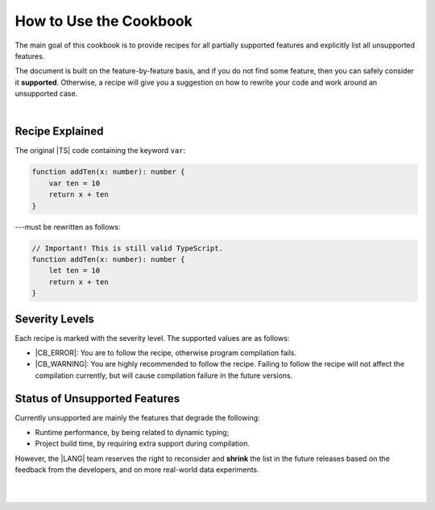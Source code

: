 ..
    Copyright (c) 2021-2024 Huawei Device Co., Ltd.
    Licensed under the Apache License, Version 2.0 (the "License");
    you may not use this file except in compliance with the License.
    You may obtain a copy of the License at
    http://www.apache.org/licenses/LICENSE-2.0
    Unless required by applicable law or agreed to in writing, software
    distributed under the License is distributed on an "AS IS" BASIS,
    WITHOUT WARRANTIES OR CONDITIONS OF ANY KIND, either express or implied.
    See the License for the specific language governing permissions and
    limitations under the License.

.. _How to Use the Cookbook:

How to Use the Cookbook
=======================

The main goal of this cookbook is to provide recipes for all partially
supported features and explicitly list all unsupported features.

The document is built on the feature-by-feature basis, and if you do not
find some feature, then you can safely consider it **supported**. Otherwise,
a recipe will give you a suggestion on how to rewrite your code and work
around an unsupported case.

|

.. _Recipe Explained:

Recipe Explained
----------------

The original |TS| code containing the keyword ``var``:

.. code-block:: typescript

    function addTen(x: number): number {
        var ten = 10
        return x + ten
    }

---must be rewritten as follows:

.. code-block:: typescript

    // Important! This is still valid TypeScript.
    function addTen(x: number): number {
        let ten = 10
        return x + ten
    }

.. _Severity Levels:

Severity Levels
---------------

Each recipe is marked with the severity level.
The supported values are as follows:

- |CB_ERROR|: You are to follow the recipe, otherwise program compilation fails.
- |CB_WARNING|: You are highly recommended to follow the recipe. Failing to
  follow the recipe will not affect the compilation currently, but will cause
  compilation failure in the future versions.

.. _Status of Unsupported Features:

Status of Unsupported Features
------------------------------

Currently unsupported are mainly the features that degrade the following:

- Runtime performance, by being related to dynamic typing;
- Project build time, by requiring extra support during compilation.

However, the |LANG| team reserves the right to reconsider and **shrink** the
list in the future releases based on the feedback from the developers,
and on more real-world data experiments.

|

|

.. raw:: pdf

    PageBreak


